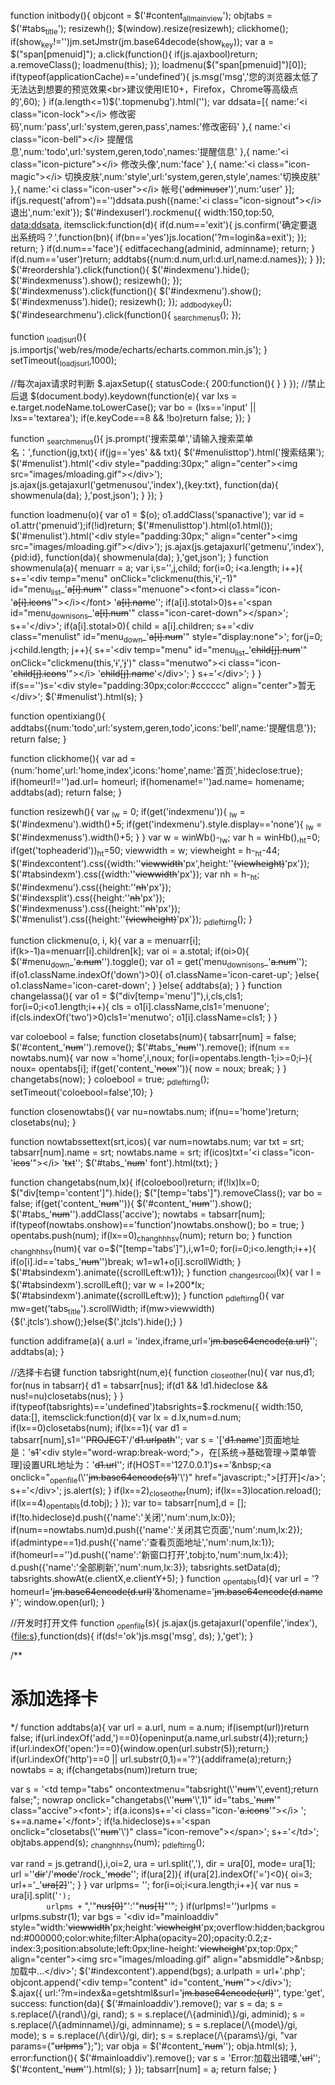 ﻿function initbody(){
	objcont = $('#content_allmainview');
	objtabs = $('#tabs_title');
	resizewh();
	$(window).resize(resizewh);
	clickhome();
	if(show_key!='')jm.setJmstr(jm.base64decode(show_key));
	var a = $("span[pmenuid]");
	a.click(function(){
		if(js.ajaxbool)return;
		a.removeClass();
		loadmenu(this);
	});
	loadmenu($("span[pmenuid]")[0]);
	if(typeof(applicationCache)=='undefined'){
		js.msg('msg','您的浏览器太低了无法达到想要的预览效果<br>建议使用IE10+，Firefox，Chrome等高级点的',60);
	}
	if(a.length<=1)$('.topmenubg').html('');
	var ddsata=[{
		name:'<i class="icon-lock"></i> 修改密码',num:'pass',url:'system,geren,pass',names:'修改密码'
	},{
		name:'<i class="icon-bell"></i> 提醒信息',num:'todo',url:'system,geren,todo',names:'提醒信息'
	},{
		name:'<i class="icon-picture"></i> 修改头像',num:'face'
	},{
		name:'<i class="icon-magic"></i> 切换皮肤',num:'style',url:'system,geren,style',names:'切换皮肤'
	},{
		name:'<i class="icon-user"></i> 帐号('+adminuser+')',num:'user'
	}];
	if(js.request('afrom')=='')ddsata.push({name:'<i class="icon-signout"></i> 退出',num:'exit'});
	$('#indexuserl').rockmenu({
		width:150,top:50,
		data:ddsata,
		itemsclick:function(d){
			if(d.num=='exit'){
				js.confirm('确定要退出系统吗？',function(bn){
					if(bn=='yes')js.location('?m=login&a=exit');
				});
				return;
			}
			if(d.num=='face'){
				editfacechang(adminid, adminname);
				return;
			}
			if(d.num=='user')return;
			addtabs({num:d.num,url:d.url,name:d.names});
		}
	});
	$('#reordershla').click(function(){
		$('#indexmenu').hide();
		$('#indexmenuss').show();
		resizewh();
	});
	$('#indexmenuss').click(function(){
		$('#indexmenu').show();
		$('#indexmenuss').hide();
		resizewh();
	});
	_addbodykey();
	$('#indesearchmenu').click(function(){
		_searchmenus();
	});
	
	function _loadjsurl(){
		js.importjs('web/res/mode/echarts/echarts.common.min.js');
	}
	setTimeout(_loadjsurl,1000);
	
	//每次ajax请求时判断
	$.ajaxSetup({
		statusCode:{
			200:function(){
			}
		}
	});
	//禁止后退
	$(document.body).keydown(function(e){
		var lxs = e.target.nodeName.toLowerCase();
		var bo  = (lxs=='input' || lxs=='textarea');
		if(e.keyCode==8 && !bo)return false;
	});
}


function _searchmenus(){
	js.prompt('搜索菜单','请输入搜索菜单名：',function(jg,txt){
		if(jg=='yes' && txt){
			$('#menulisttop').html('搜索结果');
			$('#menulist').html('<div style="padding:30px;" align="center"><img src="images/mloading.gif"></div>');
			js.ajax(js.getajaxurl('getmenusou','index'),{key:txt}, function(da){
				showmenula(da);
			},'post,json');
		}
	});
}

function loadmenu(o){
	var o1 = $(o);
	o1.addClass('spanactive');
	var id = o1.attr('pmenuid');if(!id)return;
	$('#menulisttop').html(o1.html());
	$('#menulist').html('<div style="padding:30px;" align="center"><img src="images/mloading.gif"></div>');
	js.ajax(js.getajaxurl('getmenu','index'),{pid:id}, function(da){
		showmenula(da);
	},'get,json');
}
function showmenula(a){
	menuarr = a;
	var i,s='',j,child;
	for(i=0; i<a.length; i++){
		s+='<div temp="menu"  onClick="clickmenu(this,'+i+',-1)" id="menu_list_'+a[i].num+'" class="menuone"><font><i class="icon-'+a[i].icons+'"></i></font> '+a[i].name+'';
		if(a[i].stotal>0)s+='<span id="menu_down_isons_'+a[i].num+'" class="icon-caret-down"></span>';
		s+='</div>';
		if(a[i].stotal>0){
			child = a[i].children;
			s+='<div class="menulist" id="menu_down_'+a[i].num+'" style="display:none">';
			for(j=0; j<child.length; j++){
				s+='<div temp="menu" id="menu_list_'+child[j].num+'" onClick="clickmenu(this,'+i+','+j+')" class="menutwo"><i class="icon-'+child[j].icons+'"></i> '+child[j].name+'</div>';
			}
			s+='</div>';
		}
	}
	if(s=='')s='<div style="padding:30px;color:#cccccc" align="center">暂无</div>';
	$('#menulist').html(s);
}

function opentixiang(){
	addtabs({num:'todo',url:'system,geren,todo',icons:'bell',name:'提醒信息'});
	return false;
}

function clickhome(){
	var ad = {num:'home',url:'home,index',icons:'home',name:'首页',hideclose:true};
	if(homeurl!='')ad.url= homeurl;
	if(homename!='')ad.name= homename;
	addtabs(ad);
	return false;
}

function resizewh(){
	var _lw = 0;
	if(get('indexmenu')){
		_lw = $('#indexmenu').width()+5;
		if(get('indexmenu').style.display=='none'){
			_lw = $('#indexmenuss').width()+5;
		}
	}
	var w = winWb()-_lw;
	var h = winHb(),_ht=0;
	if(get('topheaderid'))_ht=50;
	viewwidth = w; 
	viewheight = h-_ht-44;
	$('#indexcontent').css({width:''+viewwidth+'px',height:''+(viewheight)+'px'});
	$('#tabsindexm').css({width:''+viewwidth+'px'});
	var nh = h-_ht;
	$('#indexmenu').css({height:''+nh+'px'});
	$('#indexsplit').css({height:''+nh+'px'});
	$('#indexmenuss').css({height:''+nh+'px'});
	$('#menulist').css({height:''+(viewheight)+'px'});
	_pdleftirng();
}

function clickmenu(o, i, k){
	var a = menuarr[i];
	if(k>-1)a=menuarr[i].children[k];
	var oi = a.stotal;
	if(oi>0){
		$('#menu_down_'+a.num+'').toggle();
		var o1	= get('menu_down_isons_'+a.num+'');
		if(o1.className.indexOf('down')>0){
			o1.className='icon-caret-up';
		}else{
			o1.className='icon-caret-down';
		}
	}else{
		addtabs(a);
	}
}
function changelassa(){
	var o1 = $("div[temp='menu']"),i,cls,cls1;
	for(i=0;i<o1.length;i++){
		cls = o1[i].className,cls1='menuone';
		if(cls.indexOf('two')>0)cls1='menutwo';
		o1[i].className=cls1;
	}
}


var coloebool = false;
function closetabs(num){
	tabsarr[num] = false;
	$('#content_'+num+'').remove();
	$('#tabs_'+num+'').remove();
	if(num == nowtabs.num){
		var now ='home',i,noux;
		for(i=opentabs.length-1;i>=0;i--){
			noux= opentabs[i];
			if(get('content_'+noux+'')){
				now = noux;
				break;
			}
		}
		changetabs(now);
	}
	coloebool = true;
	_pdleftirng();
	setTimeout('coloebool=false',10);
}

function closenowtabs(){
	var nu=nowtabs.num;
	if(nu=='home')return;
	closetabs(nu);
}

function nowtabssettext(srt,icos){
	var num=nowtabs.num;
	var txt = srt;
	tabsarr[num].name = srt;
	nowtabs.name = srt;
	if(icos)txt='<i class="icon-'+icos+'"></i>  '+txt+'';
	$('#tabs_'+num+' font').html(txt);
}

function changetabs(num,lx){
	if(coloebool)return;
	if(!lx)lx=0;
	$("div[temp='content']").hide();
	$("[temp='tabs']").removeClass();
	var bo = false;
	if(get('content_'+num+'')){
		$('#content_'+num+'').show();
		$('#tabs_'+num+'').addClass('accive');
		nowtabs = tabsarr[num];
		if(typeof(nowtabs.onshow)=='function')nowtabs.onshow();
		bo = true;
	}
	opentabs.push(num);
	if(lx==0)_changhhhsv(num);
	return bo;
}
function _changhhhsv(num){
	var o=$("[temp='tabs']"),i,w1=0;
	for(i=0;i<o.length;i++){
		if(o[i].id=='tabs_'+num+'')break;
		w1=w1+o[i].scrollWidth;
	}
	$('#tabsindexm').animate({scrollLeft:w1});
}
function _changesrcool(lx){
	var l = $('#tabsindexm').scrollLeft();
	var w = l+200*lx;
	$('#tabsindexm').animate({scrollLeft:w});
}
function _pdleftirng(){
	var mw=get('tabs_title').scrollWidth;
	if(mw>viewwidth){$('.jtcls').show();}else{$('.jtcls').hide();}
}

function addiframe(a){
	a.url = 'index,iframe,url='+jm.base64encode(a.url)+'';
	addtabs(a);
}


//选择卡右键
function tabsright(num,e){
	function _closeother(nu){
		var nus,d1;
		for(nus in tabsarr){
			d1 = tabsarr[nus];
			if(d1 && !d1.hideclose && nus!=nu)closetabs(nus);
		}
	}
	if(typeof(tabsrights)=='undefined')tabsrights=$.rockmenu({
		width:150,
		data:[],
		itemsclick:function(d){
			var lx = d.lx,num=d.num;
			if(lx==0)closetabs(num);
			if(lx==1){
				var d1 = tabsarr[num],s1=''+PROJECT+'/'+d1.urlpath+'';
				var s  = '['+d1.name+']页面地址是：'+s1+'<div style="word-wrap:break-word;">，在[系统→基础管理→菜单管理]设置URL地址为：'+d1.url+'';
				if(HOST=='127.0.0.1')s+='&nbsp;<a onclick="_openfile(\''+jm.base64encode(s1)+'\')" href="javascript:;">[打开]</a>';
				s+='</div>';
				js.alert(s);
			}
			if(lx==2)_closeother(num);
			if(lx==3)location.reload();
			if(lx==4)_opentabls(d.tobj);
		}
	});
	var to= tabsarr[num],d = [];
	if(!to.hideclose)d.push({'name':'关闭','num':num,lx:0});
	if(num==nowtabs.num)d.push({'name':'关闭其它页面','num':num,lx:2});
	if(admintype==1)d.push({'name':'查看页面地址','num':num,lx:1});
	if(homeurl=='')d.push({'name':'新窗口打开',tobj:to,'num':num,lx:4});
	d.push({'name':'全部刷新','num':num,lx:3});
	tabsrights.setData(d);
	tabsrights.showAt(e.clientX,e.clientY+5);
}
function _opentabls(d){
	var url = '?homeurl='+jm.base64encode(d.url)+'&homename='+jm.base64encode(d.name)+'';
	window.open(url);
}

//开发时打开文件
function _openfile(s){
	js.ajax(js.getajaxurl('openfile','index'),{file:s},function(ds){
		if(ds!='ok')js.msg('msg', ds);
	},'get');
}

/**
*	添加选择卡
*/
function addtabs(a){
	var url = a.url,
		num	= a.num;
	if(isempt(url))return false;
	if(url.indexOf('add,')==0){openinput(a.name,url.substr(4));return;}
	if(url.indexOf('open:')==0){window.open(url.substr(5));return;}
	if(url.indexOf('http')==0 || url.substr(0,1)=='?'){addiframe(a);return;}
	nowtabs = a;
	if(changetabs(num))return true;

	var s = '<td temp="tabs" oncontextmenu="tabsright(\''+num+'\',event);return false;"; nowrap onclick="changetabs(\''+num+'\',1)" id="tabs_'+num+'" class="accive"><font>';
	if(a.icons)s+='<i class="icon-'+a.icons+'"></i>  ';
	s+=a.name+'</font>';
	if(!a.hideclose)s+='<span onclick="closetabs(\''+num+'\')" class="icon-remove"></span>';
	s+='</td>';
	objtabs.append(s);
	_changhhhsv(num);
	_pdleftirng();
	
	var rand = js.getrand(),i,oi=2,
		ura	= url.split(','),
		dir	= ura[0],
		mode= ura[1];
	url =''+dir+'/'+mode+'/rock_'+mode+'';
	if(ura[2]){
		if(ura[2].indexOf('=')<0){
			oi=3;
			url+='_'+ura[2]+'';
		}
	}
	var urlpms= '';
	for(i=oi;i<ura.length;i++){
		var nus	= ura[i].split('=');
		urlpms += ",'"+nus[0]+"':'"+nus[1]+"'";
	}
	if(urlpms!='')urlpms = urlpms.substr(1);
	var bgs = '<div id="mainloaddiv" style="width:'+viewwidth+'px;height:'+viewheight+'px;overflow:hidden;background:#000000;color:white;filter:Alpha(opacity=20);opacity:0.2;z-index:3;position:absolute;left:0px;line-height:'+viewheight+'px;top:0px;" align="center"><img src="images/mloading.gif"  align="absmiddle">&nbsp;加载中...</div>';
	$('#indexcontent').append(bgs);
	a.urlpath = url+'.php';
	objcont.append('<div temp="content" id="content_'+num+'"></div>');
	$.ajax({
		url:'?m=index&a=getshtml&surl='+jm.base64encode(url)+'',
		type:'get',
		success: function(da){
			$('#mainloaddiv').remove();
			var s = da;
				s = s.replace(/\{rand\}/gi, rand);
				s = s.replace(/\{adminid\}/gi, adminid);
				s = s.replace(/\{adminname\}/gi, adminname);
				s = s.replace(/\{mode\}/gi, mode);
				s = s.replace(/\{dir\}/gi, dir);
				s = s.replace(/\{params\}/gi, "var params={"+urlpms+"};");
			var obja = $('#content_'+num+'');
			obja.html(s);
		},
		error:function(){
			$('#mainloaddiv').remove();
			var s = 'Error:加载出错喽,'+url+'';
			$('#content_'+num+'').html(s);
		}
	});
	tabsarr[num] = a;
	return false;
}
